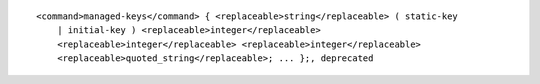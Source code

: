 ::

  <command>managed-keys</command> { <replaceable>string</replaceable> ( static-key
      | initial-key ) <replaceable>integer</replaceable>
      <replaceable>integer</replaceable> <replaceable>integer</replaceable>
      <replaceable>quoted_string</replaceable>; ... };, deprecated
